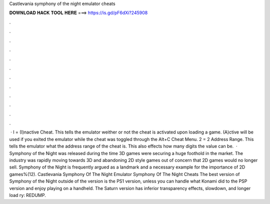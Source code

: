 Castlevania symphony of the night emulator cheats

𝐃𝐎𝐖𝐍𝐋𝐎𝐀𝐃 𝐇𝐀𝐂𝐊 𝐓𝐎𝐎𝐋 𝐇𝐄𝐑𝐄 ===> https://is.gd/pF6dXi?245908

.

.

.

.

.

.

.

.

.

.

.

.

 · I = (I)nactive Cheat. This tells the emulator weither or not the cheat is activated upon loading a game. (A)ctive will be used if you exited the emulator while the cheat was toggled through the Alt+C Cheat Menu. 2 = 2 Address Range. This tells the emulator what the address range of the cheat is. This also effects how many digits the value can be.  · Symphony of the Night was released during the time 3D games were securing a huge foothold in the market. The industry was rapidly moving towards 3D and abandoning 2D style games out of concern that 2D games would no longer sell. Symphony of the Night is frequently argued as a landmark and a necessary example for the importance of 2D games%(12). Castlevania Symphony Of The Night Emulator Symphony Of The Night Cheats The best version of Symphony of the Night outside of the version is the PS1 version, unless you can handle what Konami did to the PSP version and enjoy playing on a handheld. The Saturn version has inferior transparency effects, slowdown, and longer load ry: REDUMP.